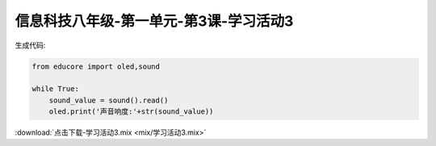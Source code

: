 信息科技八年级-第一单元-第3课-学习活动3
===========================================

.. figure:: img/u1_l3_1.png
    :width: 700px
    :class: block-figure


生成代码:

.. code-block:: python

    from educore import oled,sound

    while True:
        sound_value = sound().read()
        oled.print('声音响度:'+str(sound_value))

:download:`点击下载-学习活动3.mix <mix/学习活动3.mix>`
